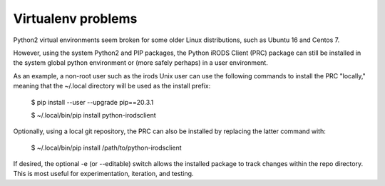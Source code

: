 ===================
Virtualenv problems
===================

Python2 virtual environments seem broken for some older Linux
distributions, such as Ubuntu 16 and Centos 7.

However, using the system Python2 and PIP packages, the
Python iRODS Client (PRC) package can still be
installed in the system global python environment or (more
safely perhaps) in a user environment.

As an example, a non-root user such as the irods Unix user
can use the following commands to install the PRC "locally,"
meaning that the ~/.local directory will be used as the
install prefix:

  $ pip install --user --upgrade pip==20.3.1

  $ ~/.local/bin/pip install python-irodsclient

Optionally, using a local git repository, the PRC can also be
installed by replacing the latter command with:

  $ ~/.local/bin/pip install /path/to/python-irodsclient

If desired, the optional -e (or --editable) switch allows the
installed package to track changes within the repo directory.
This is most useful for experimentation, iteration, and
testing.
